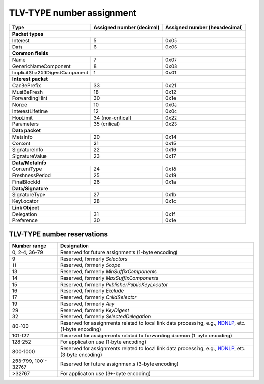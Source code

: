 .. _types:

TLV-TYPE number assignment
--------------------------

+---------------------------------------------+------------------+-----------------+
| Type                                        | Assigned number  | Assigned number |
|                                             | (decimal)        | (hexadecimal)   |
+=============================================+==================+=================+
|                      **Packet types**                                            |
+---------------------------------------------+------------------+-----------------+
| Interest                                    | 5                | 0x05            |
+---------------------------------------------+------------------+-----------------+
| Data                                        | 6                | 0x06            |
+---------------------------------------------+------------------+-----------------+
|                      **Common fields**                                           |
+---------------------------------------------+------------------+-----------------+
| Name                                        | 7                | 0x07            |
+---------------------------------------------+------------------+-----------------+
| GenericNameComponent                        | 8                | 0x08            |
+---------------------------------------------+------------------+-----------------+
| ImplicitSha256DigestComponent               | 1                | 0x01            |
+---------------------------------------------+------------------+-----------------+
|                     **Interest packet**                                          |
+---------------------------------------------+------------------+-----------------+
| CanBePrefix                                 | 33               | 0x21            |
+---------------------------------------------+------------------+-----------------+
| MustBeFresh                                 | 18               | 0x12            |
+---------------------------------------------+------------------+-----------------+
| ForwardingHint                              | 30               | 0x1e            |
+---------------------------------------------+------------------+-----------------+
| Nonce                                       | 10               | 0x0a            |
+---------------------------------------------+------------------+-----------------+
| InterestLifetime                            | 12               | 0x0c            |
+---------------------------------------------+------------------+-----------------+
| HopLimit                                    | 34 (non-critical)| 0x22            |
+---------------------------------------------+------------------+-----------------+
| Parameters                                  | 35 (critical)    | 0x23            |
+---------------------------------------------+------------------+-----------------+
|                      **Data packet**                                             |
+---------------------------------------------+------------------+-----------------+
| MetaInfo                                    | 20               | 0x14            |
+---------------------------------------------+------------------+-----------------+
| Content                                     | 21               | 0x15            |
+---------------------------------------------+------------------+-----------------+
| SignatureInfo                               | 22               | 0x16            |
+---------------------------------------------+------------------+-----------------+
| SignatureValue                              | 23               | 0x17            |
+---------------------------------------------+------------------+-----------------+
|                      **Data/MetaInfo**                                           |
+---------------------------------------------+------------------+-----------------+
| ContentType                                 | 24               | 0x18            |
+---------------------------------------------+------------------+-----------------+
| FreshnessPeriod                             | 25               | 0x19            |
+---------------------------------------------+------------------+-----------------+
| FinalBlockId                                | 26               | 0x1a            |
+---------------------------------------------+------------------+-----------------+
|                     **Data/Signature**                                           |
+---------------------------------------------+------------------+-----------------+
| SignatureType                               | 27               | 0x1b            |
+---------------------------------------------+------------------+-----------------+
| KeyLocator                                  | 28               | 0x1c            |
+---------------------------------------------+------------------+-----------------+
|                     **Link Object**                                              |
+---------------------------------------------+------------------+-----------------+
| Delegation                                  | 31               | 0x1f            |
+---------------------------------------------+------------------+-----------------+
| Preference                                  | 30               | 0x1e            |
+---------------------------------------------+------------------+-----------------+

.. _type reservations:

TLV-TYPE number reservations
~~~~~~~~~~~~~~~~~~~~~~~~~~~~

+----------------+-----------------------------------------------------------+
| Number range   | Designation                                               |
+================+===========================================================+
| 0, 2-4,        |                                                           |
| 36-79          | Reserved for future assignments (1-byte encoding)         |
+----------------+-----------------------------------------------------------+
| 9              | Reserved, formerly `Selectors`                            |
+----------------+-----------------------------------------------------------+
| 11             | Reserved, formerly `Scope`                                |
+----------------+-----------------------------------------------------------+
| 13             | Reserved, formerly `MinSuffixComponents`                  |
+----------------+-----------------------------------------------------------+
| 14             | Reserved, formerly `MaxSuffixComponents`                  |
+----------------+-----------------------------------------------------------+
| 15             | Reserved, formerly `PublisherPublicKeyLocator`            |
+----------------+-----------------------------------------------------------+
| 16             | Reserved, formerly `Exclude`                              |
+----------------+-----------------------------------------------------------+
| 17             | Reserved, formerly `ChildSelector`                        |
+----------------+-----------------------------------------------------------+
| 19             | Reserved, formerly `Any`                                  |
+----------------+-----------------------------------------------------------+
| 29             | Reserved, formerly `KeyDigest`                            |
+----------------+-----------------------------------------------------------+
| 32             | Reserved, formerly `SelectedDelegation`                   |
+----------------+-----------------------------------------------------------+
| 80-100         | Reserved for assignments related to local link data       |
|                | processing, e.g., `NDNLP`_, etc. (1-byte encoding)        |
+----------------+-----------------------------------------------------------+
| 101-127        | Reserved for assignments related to forwarding daemon     |
|                | (1-byte encoding)                                         |
+----------------+-----------------------------------------------------------+
| 128-252        | For application use (1-byte encoding)                     |
+----------------+-----------------------------------------------------------+
| 800-1000       | Reserved for assignments related to local link data       |
|                | processing, e.g., `NDNLP`_, etc. (3-byte encoding)        |
+----------------+-----------------------------------------------------------+
| 253-799,       | Reserved for future assignments (3-byte encoding)         |
| 1001-32767     |                                                           |
+----------------+-----------------------------------------------------------+
| >32767         | For application use (3+-byte encoding)                    |
+----------------+-----------------------------------------------------------+

.. _NDNLP: https://redmine.named-data.net/projects/nfd/wiki/NDNLPv2
